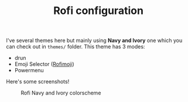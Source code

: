 #+TITLE: Rofi configuration

I've several themes here but mainly using *Navy and Ivory* one which you can check out in ~themes/~ folder. This theme has 3 modes:
 - drun
 - Emoji Selector ([[https://github.com/fdw/rofimoji][Rofimoji]])
 - Powermenu

Here's some screenshots!

#+CAPTION: Rofi Navy and Ivory colorscheme
#+ATTR_HTML: :alt Rofi Navy and Ivory colorscheme :title Rofi bw3u :align center
[[https://i.imgur.com/xLE8cYc.png]]
